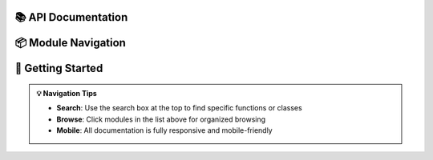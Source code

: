 📚 **API Documentation**
==========================

.. grid:: 1
   :gutter: 3
   :margin: 3

   .. grid-item-card:: :octicon:`package` Complete API Reference
      :class-card: sd-border-0 sd-shadow-lg sd-bg-primary sd-text-white
      :class-title: sd-text-center sd-font-weight-bold
      
      Comprehensive documentation for all modules, classes, and functions.
      Organized by logical structure with modern, searchable interface.

.. grid:: 1 2 2 3
   :gutter: 2
   :margin: 2

   .. grid-item-card:: :octicon:`package` **Modules**
      :class-card: sd-border-0 sd-shadow-sm
      :class-title: sd-text-center sd-font-weight-bold

      Browse packages and modules

   .. grid-item-card:: :octicon:`search` **Search**
      :class-card: sd-border-0 sd-shadow-sm
      :class-title: sd-text-center sd-font-weight-bold

      Find specific functions or classes

   .. grid-item-card:: :octicon:`code` **Examples**
      :class-card: sd-border-0 sd-shadow-sm
      :class-title: sd-text-center sd-font-weight-bold

      Usage patterns and code examples

📦 Module Navigation
====================

.. dropdown:: :octicon:`list-unordered` **Quick Module Access**
   :open:
   :class-title: sd-font-weight-bold sd-text-info
   :class-container: sd-border-info

   Click any module name below to jump directly to its documentation:

   .. toctree::
      :maxdepth: 2
      :titlesonly:

      {% for page in pages|selectattr("is_top_level_object") %}
      {{ page.include_path }}
      {% endfor %}

🎯 Getting Started
==================

.. tab-set::

   .. tab-item:: Basic Usage
      :class-label: sd-text-primary

      .. code-block:: python
         :caption: Import and Use

         # Import the package
         {% if pages %}
         import {{ pages[0].name.split('.')[0] }}
         {% endif %}

         # Use the APIs
         # Documentation for each module is linked above

   .. tab-item:: Type Hints
      :class-label: sd-text-secondary

      All APIs include comprehensive type hints for full IDE support.
      Enable type checking with ``mypy`` for complete type safety.

   .. tab-item:: Source Code
      :class-label: sd-text-info

      :octicon:`mark-github` All source code is available with direct links from each API page.

.. admonition:: 💡 Navigation Tips
   :class: tip

   - **Search**: Use the search box at the top to find specific functions or classes
   - **Browse**: Click modules in the list above for organized browsing
   - **Mobile**: All documentation is fully responsive and mobile-friendly

.. raw:: html

   <hr style="margin: 2rem 0; border: none; border-top: 2px solid var(--color-brand-primary);">
   <div style="text-align: center; color: var(--color-foreground-muted); font-size: 0.85rem;">
   <p>📖 Generated with <a href="https://github.com/readthedocs/sphinx-autoapi">sphinx-autoapi</a> and enhanced with modern design</p>
   </div>